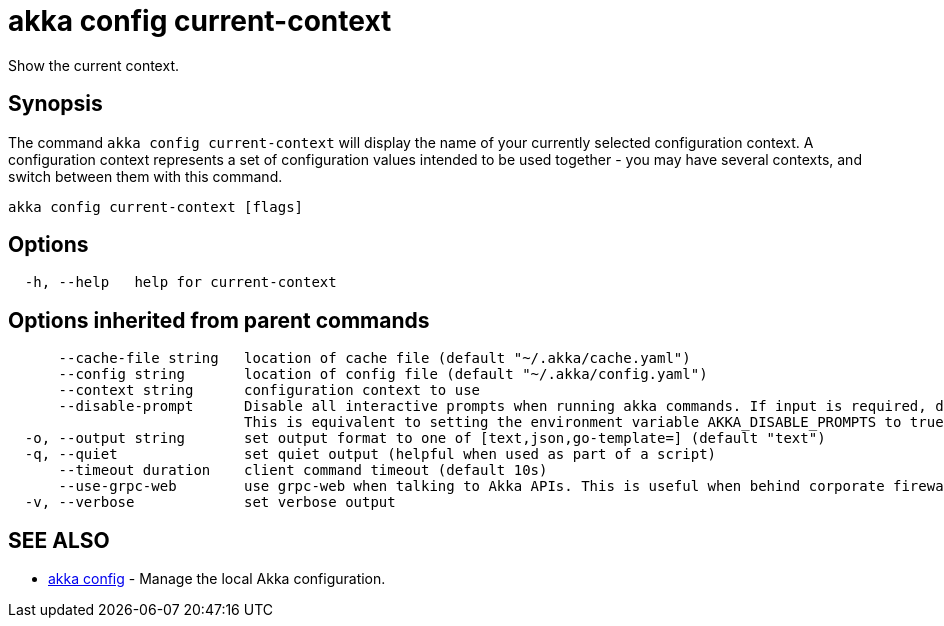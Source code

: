 = akka config current-context

Show the current context.

== Synopsis

The command `akka config current-context` will display the name of your currently selected configuration context.
A configuration context represents a set of configuration values intended to be used together - you may have several contexts, and switch between them with this command.

----
akka config current-context [flags]
----

== Options

----
  -h, --help   help for current-context
----

== Options inherited from parent commands

----
      --cache-file string   location of cache file (default "~/.akka/cache.yaml")
      --config string       location of config file (default "~/.akka/config.yaml")
      --context string      configuration context to use
      --disable-prompt      Disable all interactive prompts when running akka commands. If input is required, defaults will be used, or an error will be raised.
                            This is equivalent to setting the environment variable AKKA_DISABLE_PROMPTS to true.
  -o, --output string       set output format to one of [text,json,go-template=] (default "text")
  -q, --quiet               set quiet output (helpful when used as part of a script)
      --timeout duration    client command timeout (default 10s)
      --use-grpc-web        use grpc-web when talking to Akka APIs. This is useful when behind corporate firewalls that decrypt traffic but don't support HTTP/2.
  -v, --verbose             set verbose output
----

== SEE ALSO

* link:akka_config.html[akka config]	 - Manage the local Akka configuration.

[discrete]

